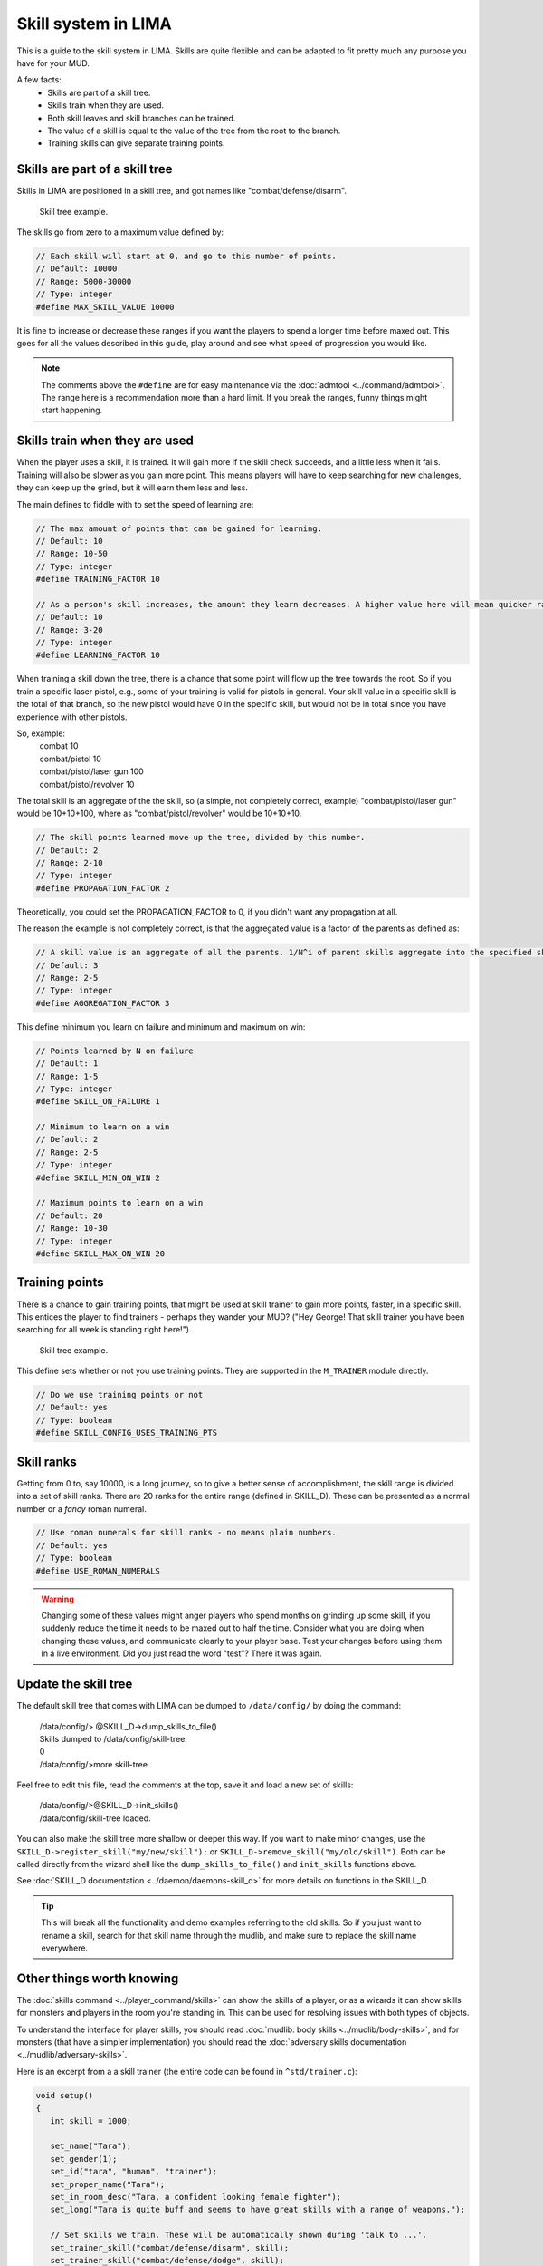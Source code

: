 ====================
Skill system in LIMA
====================

This is a guide to the skill system in LIMA. Skills are quite flexible and can be adapted
to fit pretty much any purpose you have for your MUD.

A few facts:
   - Skills are part of a skill tree.
   - Skills train when they are used.
   - Both skill leaves and skill branches can be trained.
   - The value of a skill is equal to the value of the tree from the root to the branch.
   - Training skills can give separate training points.

Skills are part of a skill tree
-------------------------------
Skills in LIMA are positioned in a skill tree, and got names like "combat/defense/disarm".

.. figure:: ../images/skill_tree.png
   :width: 700
   :alt: Skill tree

   Skill tree example.

The skills go from zero to a maximum value defined by:

.. code-block:: c

   // Each skill will start at 0, and go to this number of points.
   // Default: 10000
   // Range: 5000-30000
   // Type: integer
   #define MAX_SKILL_VALUE 10000

It is fine to increase or decrease these ranges if you want the players to spend a longer time before maxed
out. This goes for all the values described in this guide, play around and see what speed of progression
you would like.

.. note::
   
   The comments above the ``#define`` are for easy maintenance via the :doc:`admtool <../command/admtool>`.
   The range here is a recommendation more than a hard limit. If you break the ranges, funny things might
   start happening.

Skills train when they are used
-------------------------------
When the player uses a skill, it is trained. It will gain more if the skill check succeeds, and a little less
when it fails. Training will also be slower as you gain more point. This means players will have to keep
searching for new challenges, they can keep up the grind, but it will earn them less and less.

The main defines to fiddle with to set the speed of learning are:

.. code-block:: c

   // The max amount of points that can be gained for learning.
   // Default: 10
   // Range: 10-50
   // Type: integer
   #define TRAINING_FACTOR 10

   // As a person's skill increases, the amount they learn decreases. A higher value here will mean quicker ranks at first.
   // Default: 10
   // Range: 3-20
   // Type: integer
   #define LEARNING_FACTOR 10

When training a skill down the tree, there is a chance that some point will flow up the tree towards the root. 
So if you train a specific laser pistol, e.g., some of your training is valid for pistols in general.
Your skill value in a specific skill is the total of that branch, so the new pistol would have 0 in the 
specific skill, but would not be in total since you have experience with other pistols.

So, example:
   |  combat 10
   |  combat/pistol 10
   |  combat/pistol/laser gun 100
   |  combat/pistol/revolver 10

The total skill is an aggregate of the the skill, so (a simple, not completely correct, example) 
"combat/pistol/laser gun" would be 10+10+100, where as "combat/pistol/revolver" would be 10+10+10.

.. code-block:: c

   // The skill points learned move up the tree, divided by this number.
   // Default: 2
   // Range: 2-10
   // Type: integer
   #define PROPAGATION_FACTOR 2

Theoretically, you could set the PROPAGATION_FACTOR to 0, if you didn't want any propagation at all.

The reason the example is not completely correct, is that the aggregated value is a factor of the
parents as defined as:

.. code-block:: c

   // A skill value is an aggregate of all the parents. 1/N^i of parent skills aggregate into the specified skill
   // Default: 3
   // Range: 2-5
   // Type: integer
   #define AGGREGATION_FACTOR 3

This define minimum you learn on failure and minimum  and maximum on win:

.. code-block:: c

   // Points learned by N on failure
   // Default: 1
   // Range: 1-5
   // Type: integer
   #define SKILL_ON_FAILURE 1

   // Minimum to learn on a win
   // Default: 2
   // Range: 2-5
   // Type: integer
   #define SKILL_MIN_ON_WIN 2

   // Maximum points to learn on a win
   // Default: 20
   // Range: 10-30
   // Type: integer
   #define SKILL_MAX_ON_WIN 20

Training points
---------------

There is a chance to gain training points, that might be used at skill trainer to gain more points, faster,
in a specific skill. This entices the player to find trainers - perhaps they wander your MUD? ("Hey George! That
skill trainer you have been searching for all week is standing right here!").

.. figure:: ../images/skill_training_points.png
   :width: 700
   :alt: Skill tree

   Skill tree example.

This define sets whether or not you use training points. They are supported in the ``M_TRAINER`` module directly.

.. code-block:: c

   // Do we use training points or not
   // Default: yes
   // Type: boolean
   #define SKILL_CONFIG_USES_TRAINING_PTS

Skill ranks
-----------
Getting from 0 to, say 10000, is a long journey, so to give a better sense of accomplishment, the skill range
is divided into a set of skill ranks. There are 20 ranks for the entire range (defined in SKILL_D). These
can be presented as a normal number or a *fancy* roman numeral.

.. code-block:: c

   // Use roman numerals for skill ranks - no means plain numbers.
   // Default: yes
   // Type: boolean
   #define USE_ROMAN_NUMERALS

.. warning::

   Changing some of these values might anger players who spend months on grinding up some skill,
   if you suddenly reduce the time it needs to be maxed out to half the time. Consider what you
   are doing when changing these values, and communicate clearly to your player base. Test your
   changes before using them in a live environment. Did you just read the word "test"? There
   it was again.

Update the skill tree
---------------------
The default skill tree that comes with LIMA can be dumped to ``/data/config/`` by doing the command:

   |  /data/config/> @SKILL_D->dump_skills_to_file()
   |  Skills dumped to /data/config/skill-tree.
   |  0
   |  /data/config/>more skill-tree

Feel free to edit this file, read the comments at the top, save it and load a new set of skills:

   |  /data/config/>@SKILL_D->init_skills()
   |  /data/config/skill-tree loaded.

You can also make the skill tree more shallow or deeper this way. If you want to make minor changes,
use the ``SKILL_D->register_skill("my/new/skill");`` or ``SKILL_D->remove_skill("my/old/skill")``.
Both can be called directly from the wizard shell like the ``dump_skills_to_file()`` and ``init_skills``
functions above.

See :doc:`SKILL_D documentation <../daemon/daemons-skill_d>` for more details on functions 
in the SKILL_D.

.. tip::

   This will break all the functionality and demo examples referring to the old skills. So if you
   just want to rename a skill, search for that skill name through the mudlib, and make sure to
   replace the skill name everywhere.

Other things worth knowing
--------------------------
The :doc:`skills command <../player_command/skills>` can show the skills of a player, or as a wizards 
it can show skills for monsters and players in the room you're standing in. 
This can be used for resolving issues with both types of objects.

To understand the interface for player skills, you should read :doc:`mudlib: body skills <../mudlib/body-skills>`, 
and for monsters (that have a simpler implementation) you should read the 
:doc:`adversary skills documentation <../mudlib/adversary-skills>`.

Here is an excerpt from a a skill trainer (the entire code can be found in ``^std/trainer.c``):

.. code-block:: c 

   void setup()
   {
      int skill = 1000;

      set_name("Tara");
      set_gender(1);
      set_id("tara", "human", "trainer");
      set_proper_name("Tara");
      set_in_room_desc("Tara, a confident looking female fighter");
      set_long("Tara is quite buff and seems to have great skills with a range of weapons.");

      // Set skills we train. These will be automatically shown during 'talk to ...'.
      set_trainer_skill("combat/defense/disarm", skill);
      set_trainer_skill("combat/defense/dodge", skill);
      set_trainer_skill("combat/melee", skill);
      set_trainer_skill("combat/melee/blade", skill);
      set_trainer_skill("combat/melee/club", skill);
      set_trainer_skill("combat/melee/improv", skill);
      set_trainer_skill("combat/melee/unarmed", skill);

      // Stats we train
      set_train_stat(({"strength", "agility"}));

      set_options((["hello":"Hi! Can you tell how skills work?",
                "potential":"What do you mean potential?", "trainpts":"How do I see how many training points I have?",
                 "whatrank":"What are skill ranks?", "skillrank":"Why does YOUR skill rank matter to me?",
                 "trainers":"How do I find trainers?"]));

      set_responses((
          ["hello":"Hello there! Everything you do on " + mud_name() +
                       " trains your skills. Do a thing more and you gain more skills "
                       "doing that. But I'm willing to train you further - if you have the potential?@@potential,whatrank",
              "potential":"You need to gather training points as part of practicing your 'skills'. If you have these, I "
                          "can train you.@@trainpts",
               "trainpts":"You use the \"skills\" command. The numbers at the end are your "
                          "training points for a certain skill. ",
               "whatrank":what_rank(),
              "skillrank":"I cannot train you above my own skill rank, so finding new trainer will become important to "
                          "you.@@trainers",
               "trainers":"You need to find trainers in the world that can train you in other skills than I, but also at "
                          "a higher rank. Best of luck!",
      ]));

      set_start(({"hello"}));
      setup_trainer_conversation(skill);
   }


